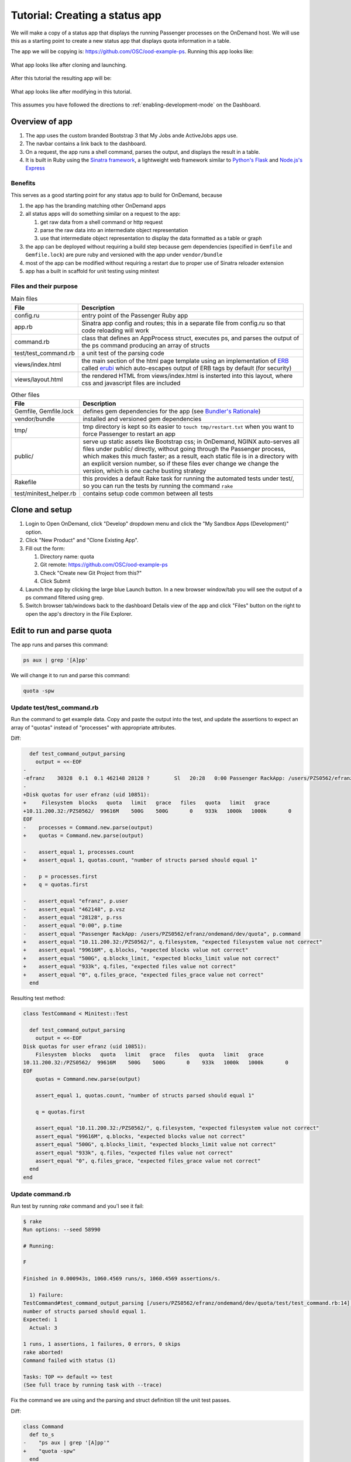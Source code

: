 .. _tutorial-ps-to-quota:

Tutorial: Creating a status app
===============================

We will make a copy of a status app that displays the running Passenger
processes on the OnDemand host. We will use this as a starting point to
create a new status app that displays quota information in a table.

The app we will be copying is: https://github.com/OSC/ood-example-ps. Running
this app looks like:

.. figure:: /images/app-dev-tutorial-ps-to-quota-1.png
   :align: center

   What app looks like after cloning and launching.


After this tutorial the resulting app will be:

.. figure:: /images/app-dev-tutorial-ps-to-quota-2.png
   :align: center

   What app looks like after modifying in this tutorial.

This assumes you have followed the directions to :ref:`enabling-development-mode` on the
Dashboard.

Overview of app
---------------

#. The app uses the custom branded Bootstrap 3 that My Jobs ande ActiveJobs apps
   use.
#. The navbar contains a link back to the dashboard.
#. On a request, the app runs a shell command, parses the output, and displays
   the result in a table.
#. It is built in Ruby using the `Sinatra framework <http://www.sinatrarb.com/>`__, a lightweight web framework
   similar to `Python's Flask <http://flask.pocoo.org/>`__ and `Node.js's Express <https://expressjs.com/>`__


Benefits
........

This serves as a good starting point for any status app to build for OnDemand,
because

#. the app has the branding matching other OnDemand apps
#. all status apps will do something similar on a request to the app:

   #. get raw data from a shell command or http request
   #. parse the raw data into an intermediate object representation
   #. use that intermediate object representation to display the data formatted
      as a table or graph

#. the app can be deployed without requiring a build step because gem
   dependencies (specified in ``Gemfile`` and ``Gemfile.lock``) are pure ruby
   and versioned with the app under ``vendor/bundle`` 
#. most of the app can be modified without requiring a restart due to proper use
   of Sinatra reloader extension
#. app has a built in scaffold for unit testing using minitest


Files and their purpose
.......................

.. list-table:: Main files
   :header-rows: 1

   * - File
     - Description
   * - config.ru
     - entry point of the Passenger Ruby app
   * - app.rb
     - Sinatra app config and routes; this in a separate file from config.ru so
       that code reloading will work
   * - command.rb
     - class that defines an AppProcess struct, executes ps, and parses the
       output of the ps command producing an array of structs
   * - test/test_command.rb
     - a unit test of the parsing code
   * - views/index.html
     - the main section of the html page template using an implementation of `ERB <https://ruby-doc.org/stdlib-2.2.0/libdoc/erb/rdoc/ERB.htm://ruby-doc.org/stdlib-2.2.0/libdoc/erb/rdoc/ERB.html>`__
       called `erubi <https://github.com/jeremyevans/erub://github.com/jeremyevans/erubi>`__
       which auto-escapes output of ERB tags by default (for security)
   * - views/layout.html
     - the rendered HTML from views/index.html is insterted into this layout,
       where css and javascript files are included

.. list-table:: Other files
   :header-rows: 1

   * - File
     - Description
   * - Gemfile, Gemfile.lock
     - defines gem dependencies for the app (see `Bundler's Rationale <http://bundler.io/rationale.html>`__)
   * - vendor/bundle
     - installed and versioned gem dependencies
   * - tmp/
     - tmp directory is kept so its easier to ``touch tmp/restart.txt`` when you
       want to force Passenger to restart an app
   * - public/
     - serve up static assets like Bootstrap css; in OnDemand, NGINX auto-serves
       all files under public/ directly, without going through the Passenger
       process, which makes this much faster; as a result, each static file is
       in a directory with an explicit version number, so if these files ever
       change we change the version, which is one cache busting strategy
   * - Rakefile
     - this provides a default Rake task for running the automated tests under
       test/, so you can run the tests by running the command ``rake``
   * - test/minitest_helper.rb
     - contains setup code common between all tests

Clone and setup
---------------

#. Login to Open OnDemand, click "Develop" dropdown menu and click the "My Sandbox Apps (Development)" option.
#. Click "New Product" and "Clone Existing App".
#. Fill out the form:

   #. Directory name: quota
   #. Git remote: https://github.com/OSC/ood-example-ps
   #. Check "Create new Git Project from this?"
   #. Click Submit

#. Launch the app by clicking the large blue Launch button. In a new browser
   window/tab you will see the output of a ps command filtered using grep.

#. Switch browser tab/windows back to the dashboard Details view of the app and
   click "Files" button on the right to open the app's directory in the File
   Explorer.


Edit to run and parse quota
---------------------------

The app runs and parses this command:

.. code:: sh

   ps aux | grep '[A]pp'

We will change it to run and parse this command:

.. code:: sh

   quota -spw

Update test/test_command.rb
...........................

Run the command to get example data. Copy and paste the output into the test, and
update the assertions to expect an array of "quotas" instead of "processes"
with appropriate attributes.

Diff:

.. code:: diff

      def test_command_output_parsing
        output = <<-EOF
    -
    -efranz    30328  0.1  0.1 462148 28128 ?        Sl   20:28   0:00 Passenger RackApp: /users/PZS0562/efranz/ondemand/dev/quota
    -
    +Disk quotas for user efranz (uid 10851):
    +     Filesystem  blocks   quota   limit   grace   files   quota   limit   grace
    +10.11.200.32:/PZS0562/  99616M    500G    500G       0    933k   1000k   1000k       0
    EOF
    -    processes = Command.new.parse(output)
    +    quotas = Command.new.parse(output)

    -    assert_equal 1, processes.count
    +    assert_equal 1, quotas.count, "number of structs parsed should equal 1"

    -    p = processes.first
    +    q = quotas.first

    -    assert_equal "efranz", p.user
    -    assert_equal "462148", p.vsz
    -    assert_equal "28128", p.rss
    -    assert_equal "0:00", p.time
    -    assert_equal "Passenger RackApp: /users/PZS0562/efranz/ondemand/dev/quota", p.command
    +    assert_equal "10.11.200.32:/PZS0562/", q.filesystem, "expected filesystem value not correct"
    +    assert_equal "99616M", q.blocks, "expected blocks value not correct"
    +    assert_equal "500G", q.blocks_limit, "expected blocks_limit value not correct"
    +    assert_equal "933k", q.files, "expected files value not correct"
    +    assert_equal "0", q.files_grace, "expected files_grace value not correct"
      end


Resulting test method:

.. code:: ruby

    class TestCommand < Minitest::Test

      def test_command_output_parsing
        output = <<-EOF
    Disk quotas for user efranz (uid 10851):
        Filesystem  blocks   quota   limit   grace   files   quota   limit   grace
    10.11.200.32:/PZS0562/  99616M    500G    500G       0    933k   1000k   1000k       0
    EOF
        quotas = Command.new.parse(output)

        assert_equal 1, quotas.count, "number of structs parsed should equal 1"

        q = quotas.first

        assert_equal "10.11.200.32:/PZS0562/", q.filesystem, "expected filesystem value not correct"
        assert_equal "99616M", q.blocks, "expected blocks value not correct"
        assert_equal "500G", q.blocks_limit, "expected blocks_limit value not correct"
        assert_equal "933k", q.files, "expected files value not correct"
        assert_equal "0", q.files_grace, "expected files_grace value not correct"
      end
    end

Update command.rb
.................

Run test by running `rake` command and you'l see it fail:

.. code:: sh

    $ rake
    Run options: --seed 58990

    # Running:

    F

    Finished in 0.000943s, 1060.4569 runs/s, 1060.4569 assertions/s.

      1) Failure:
    TestCommand#test_command_output_parsing [/users/PZS0562/efranz/ondemand/dev/quota/test/test_command.rb:14]:
    number of structs parsed should equal 1.
    Expected: 1
      Actual: 3

    1 runs, 1 assertions, 1 failures, 0 errors, 0 skips
    rake aborted!
    Command failed with status (1)

    Tasks: TOP => default => test
    (See full trace by running task with --trace)

Fix the command we are using and the parsing and struct definition till the unit test passes.

Diff:

.. code:: diff

    class Command
      def to_s
    -    "ps aux | grep '[A]pp'"
    +    "quota -spw"
      end

    -  AppProcess = Struct.new(:user, :pid, :pct_cpu, :pct_mem, :vsz, :rss, :tty, :stat, :start, :time, :command)
    +  Quota = Struct.new(:filesystem, :blocks, :blocks_quota, :blocks_limit, :blocks_grace, :files, :files_quota, :files_limit, :fil

      # Parse a string output from the `ps aux` command and return an array of
      # AppProcess objects, one per process
      def parse(output)
        lines = output.strip.split("\n")
    -    lines.map do |line|
    -      AppProcess.new(*(line.split(" ", 11)))
    +    lines.drop(2).map do |line|
    +      Quota.new(*(line.split))
        end
      end

Final:

.. code:: ruby

    class Command
      def to_s
        "quota -spw"
      end

      Quota = Struct.new(:filesystem, :blocks, :blocks_quota, :blocks_limit, :blocks_grace, :files, :files_quota, :files_limit, :files_grace)

      # Parse a string output from the `ps aux` command and return an array of
      # AppProcess objects, one per process
      def parse(output)
        lines = output.strip.split("\n")
        lines.drop(2).map do |line|
          Quota.new(*(line.split))
        end
      end

Now when we run the test they pass:

.. code:: sh

    $ rake
    Run options: --seed 60317

    # Running:

    .

    Finished in 0.000966s, 1035.1494 runs/s, 6210.8963 assertions/s.

    1 runs, 6 assertions, 0 failures, 0 errors, 0 skips

Update app.rb and view/index.html
.................................

Update app.rb:

.. code:: diff

    helpers do
      def title
    -    "Passenger App Processes"
    +    "Quota"
      end
    end

    # Define a route at the root '/' of the app.
    get '/' do
      @command = Command.new
    -  @processes, @error = @command.exec
    +  @quotas, @error = @command.exec

      # Render the view
      erb :index
    end


In view/index.html, replace the table with this:

.. code:: erb

    <table class="table table-bordered">
      <tr>
        <th>Filesystem</th>
        <th>Blocks</th>
        <th>Blocks Quota</th>
        <th>Blocks Limit</th>
        <th>Blocks Grace</th>
        <th>Files</th>
        <th>Files Quota</th>
        <th>Files Limit</th>
        <th>Files Grace</th>
      </tr>
      <% @quotas.each do |quota| %>
      <tr>
        <td><%= quota.filesystem %></td>
        <td><%= quota.blocks %></td>
        <td><%= quota.blocks_quota %></td>
        <td><%= quota.blocks_limit %></td>
        <td><%= quota.blocks_grace %></td>
        <td><%= quota.files %></td>
        <td><%= quota.files_quota %></td>
        <td><%= quota.files_limit %></td>
        <td><%= quota.files_grace %></td>
      </tr>
      <% end %>
    </table>

These changes should not require an app restart. Go to the launched app and reload the page to see the changes.

Brand App
---------

The app is looking good, but the details page still shows the app title "Passenger App Processes". To change this and the icon, edit the manifest.yml:

.. code:: diff

    -name: Passenger App Processes
    -description: Display your running Passenger app proceseses in a table
    +name: Quota
    +description: Display quotas
    +icon: fa://hdd-o

* The icon follows format of ``fa://{FONTAWESOMENAME}`` where you replace ``{FONTAWESOMENAME}`` with an icon from http://fontawesome.io/icons/.
  In this case we are using ``fa-hdd-o`` which we write in the manifest as ``fa://hdd-o``: http://fontawesome.io/icon/hdd-o/

Publish App
-----------

Publishing an app requires two steps:

#. Updating the manifest.yml to specify the category and optionally subcategory, which indicates where in the dashboard menu the app appears.
#. Having an administrator checkout a copy of the production version to a directory under /var/www/ood/apps/sys


Steps:

#. Add category to manifest so app appears in Files menu:

    .. code:: diff

        name: Quota
        description: Display quotas
        icon: fa://hdd-o
        +category: Files
        +subcategory: Utilities

#. Version these changes. Click Shell button on app details view, and then commit the changes:

    .. code:: sh

       git add .
       git commit -m "update manifest for production"

       # if there is an external remote associated with this, push to that
       git push origin master

#. As the admin, sudo copy or clone this repo to production

    .. code:: sh

       # as sudo on OnDemand host:
       cd /var/www/ood/apps/sys
       git clone /users/PZS0562/efranz/ondemand/dev/quota


#. Reload the dashboard.

.. figure:: /images/app-dev-tutorial-ps-to-quota-published.png
   :align: center

   Every user can now launch the Quota from the Files menu.

.. warning::

   Accessing this new app for the first time will cause your NGINX server to restart, killing all websocket connections, which means resetting your active Shell sessions.

